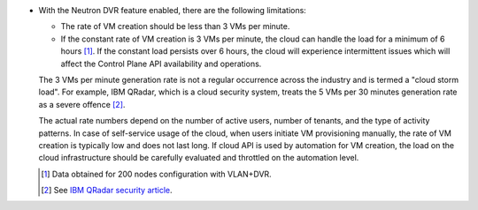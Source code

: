 * With the Neutron DVR feature enabled, there are the following limitations:

  * The rate of VM creation should be less than 3 VMs per minute.
  * If the constant rate of VM creation is 3 VMs per minute,
    the cloud can handle the load for a minimum of 6 hours [1]_.
    If the constant load persists over 6 hours, the cloud will
    experience intermittent issues which will affect the
    Control Plane API availability and operations.

  The 3 VMs per minute generation rate is not a regular occurrence across
  the industry and is termed a "cloud storm load". For example, IBM QRadar,
  which is a cloud security system, treats the 5 VMs per 30 minutes
  generation rate as a severe offence [2]_.

  The actual rate numbers depend on the number of active users, number of
  tenants, and the type of activity patterns. In case of self-service usage of
  the cloud, when users initiate VM provisioning manually, the rate of VM
  creation is typically low and does not last long. If cloud API is
  used by automation for VM creation, the load on the cloud infrastructure
  should be carefully evaluated and throttled on the automation level.

  .. [1] Data obtained for 200 nodes configuration with VLAN+DVR.
  .. [2] See `IBM QRadar security article <http://www.ibm.com/developerworks/library/se-virtual-cloud-security/>`_.
